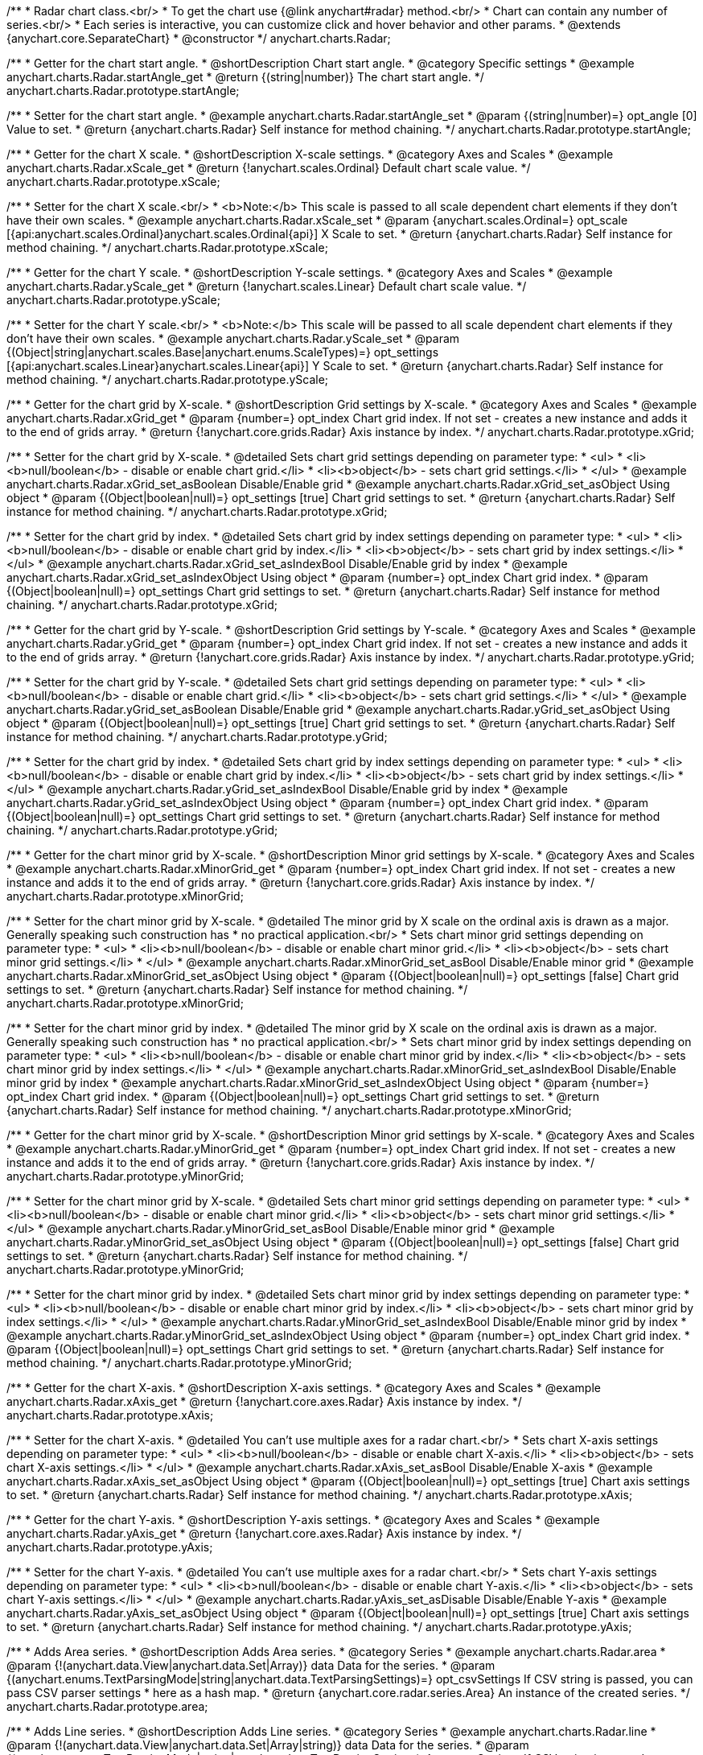 /**
 * Radar chart class.<br/>
 * To get the chart use {@link anychart#radar} method.<br/>
 * Chart can contain any number of series.<br/>
 * Each series is interactive, you can customize click and hover behavior and other params.
 * @extends {anychart.core.SeparateChart}
 * @constructor
 */
anychart.charts.Radar;


//----------------------------------------------------------------------------------------------------------------------
//
//  anychart.charts.Radar.prototype.startAngle
//
//----------------------------------------------------------------------------------------------------------------------

/**
 * Getter for the chart start angle.
 * @shortDescription Chart start angle.
 * @category Specific settings
 * @example anychart.charts.Radar.startAngle_get
 * @return {(string|number)} The chart start angle.
 */
anychart.charts.Radar.prototype.startAngle;

/**
 * Setter for the chart start angle.
 * @example anychart.charts.Radar.startAngle_set
 * @param {(string|number)=} opt_angle [0] Value to set.
 * @return {anychart.charts.Radar} Self instance for method chaining.
 */
anychart.charts.Radar.prototype.startAngle;


//----------------------------------------------------------------------------------------------------------------------
//
//  anychart.charts.Radar.prototype.xScale
//
//----------------------------------------------------------------------------------------------------------------------

/**
 * Getter for the chart X scale.
 * @shortDescription X-scale settings.
 * @category Axes and Scales
 * @example anychart.charts.Radar.xScale_get
 * @return {!anychart.scales.Ordinal} Default chart scale value.
 */
anychart.charts.Radar.prototype.xScale;

/**
 * Setter for the chart X scale.<br/>
 * <b>Note:</b> This scale is passed to all scale dependent chart elements if they don't have their own scales.
 * @example anychart.charts.Radar.xScale_set
 * @param {anychart.scales.Ordinal=} opt_scale [{api:anychart.scales.Ordinal}anychart.scales.Ordinal{api}] X Scale to set.
 * @return {anychart.charts.Radar} Self instance for method chaining.
 */
anychart.charts.Radar.prototype.xScale;


//----------------------------------------------------------------------------------------------------------------------
//
//  anychart.charts.Radar.prototype.yScale
//
//----------------------------------------------------------------------------------------------------------------------

/**
 * Getter for the chart Y scale.
 * @shortDescription Y-scale settings.
 * @category Axes and Scales
 * @example anychart.charts.Radar.yScale_get
 * @return {!anychart.scales.Linear} Default chart scale value.
 */
anychart.charts.Radar.prototype.yScale;

/**
 * Setter for the chart Y scale.<br/>
 * <b>Note:</b> This scale will be passed to all scale dependent chart elements if they don't have their own scales.
 * @example anychart.charts.Radar.yScale_set
 * @param {(Object|string|anychart.scales.Base|anychart.enums.ScaleTypes)=} opt_settings [{api:anychart.scales.Linear}anychart.scales.Linear{api}] Y Scale to set.
 * @return {anychart.charts.Radar} Self instance for method chaining.
 */
anychart.charts.Radar.prototype.yScale;


//----------------------------------------------------------------------------------------------------------------------
//
//  anychart.charts.Radar.prototype.xGrid
//
//----------------------------------------------------------------------------------------------------------------------

/**
 * Getter for the chart grid by X-scale.
 * @shortDescription Grid settings by X-scale.
 * @category Axes and Scales
 * @example anychart.charts.Radar.xGrid_get
 * @param {number=} opt_index Chart grid index. If not set - creates a new instance and adds it to the end of grids array.
 * @return {!anychart.core.grids.Radar} Axis instance by index.
 */
anychart.charts.Radar.prototype.xGrid;

/**
 * Setter for the chart grid by X-scale.
 * @detailed Sets chart grid settings depending on parameter type:
 * <ul>
 *   <li><b>null/boolean</b> - disable or enable chart grid.</li>
 *   <li><b>object</b> - sets chart grid settings.</li>
 * </ul>
 * @example anychart.charts.Radar.xGrid_set_asBoolean Disable/Enable grid
 * @example anychart.charts.Radar.xGrid_set_asObject Using object
 * @param {(Object|boolean|null)=} opt_settings [true] Chart grid settings to set.
 * @return {anychart.charts.Radar} Self instance for method chaining.
 */
anychart.charts.Radar.prototype.xGrid;

/**
 * Setter for the chart grid by index.
 * @detailed Sets chart grid by index settings depending on parameter type:
 * <ul>
 *   <li><b>null/boolean</b> - disable or enable chart grid by index.</li>
 *   <li><b>object</b> - sets chart grid by index settings.</li>
 * </ul>
 * @example anychart.charts.Radar.xGrid_set_asIndexBool Disable/Enable grid by index
 * @example anychart.charts.Radar.xGrid_set_asIndexObject Using object
 * @param {number=} opt_index Chart grid index.
 * @param {(Object|boolean|null)=} opt_settings Chart grid settings to set.
 * @return {anychart.charts.Radar} Self instance for method chaining.
 */
anychart.charts.Radar.prototype.xGrid;

//----------------------------------------------------------------------------------------------------------------------
//
//  anychart.charts.Radar.prototype.yGrid
//
//----------------------------------------------------------------------------------------------------------------------

/**
 * Getter for the chart grid by Y-scale.
 * @shortDescription Grid settings by Y-scale.
 * @category Axes and Scales
 * @example anychart.charts.Radar.yGrid_get
 * @param {number=} opt_index Chart grid index. If not set - creates a new instance and adds it to the end of grids array.
 * @return {!anychart.core.grids.Radar} Axis instance by index.
 */
anychart.charts.Radar.prototype.yGrid;

/**
 * Setter for the chart grid by Y-scale.
 * @detailed Sets chart grid settings depending on parameter type:
 * <ul>
 *   <li><b>null/boolean</b> - disable or enable chart grid.</li>
 *   <li><b>object</b> - sets chart grid settings.</li>
 * </ul>
 * @example anychart.charts.Radar.yGrid_set_asBoolean Disable/Enable grid
 * @example anychart.charts.Radar.yGrid_set_asObject Using object
 * @param {(Object|boolean|null)=} opt_settings [true] Chart grid settings to set.
 * @return {anychart.charts.Radar} Self instance for method chaining.
 */
anychart.charts.Radar.prototype.yGrid;

/**
 * Setter for the chart grid by index.
 * @detailed Sets chart grid by index settings depending on parameter type:
 * <ul>
 *   <li><b>null/boolean</b> - disable or enable chart grid by index.</li>
 *   <li><b>object</b> - sets chart grid by index settings.</li>
 * </ul>
 * @example anychart.charts.Radar.yGrid_set_asIndexBool Disable/Enable grid by index
 * @example anychart.charts.Radar.yGrid_set_asIndexObject Using object
 * @param {number=} opt_index Chart grid index.
 * @param {(Object|boolean|null)=} opt_settings Chart grid settings to set.
 * @return {anychart.charts.Radar} Self instance for method chaining.
 */
anychart.charts.Radar.prototype.yGrid;


//----------------------------------------------------------------------------------------------------------------------
//
//  anychart.charts.Radar.prototype.xMinorGrid
//
//----------------------------------------------------------------------------------------------------------------------

/**
 * Getter for the chart minor grid by X-scale.
 * @shortDescription Minor grid settings by X-scale.
 * @category Axes and Scales
 * @example anychart.charts.Radar.xMinorGrid_get
 * @param {number=} opt_index Chart grid index. If not set - creates a new instance and adds it to the end of grids array.
 * @return {!anychart.core.grids.Radar} Axis instance by index.
 */
anychart.charts.Radar.prototype.xMinorGrid;

/**
 * Setter for the chart minor grid by X-scale.
 * @detailed The minor grid by X scale on the ordinal axis is drawn as a major. Generally speaking such construction has
 * no practical application.<br/>
 * Sets chart minor grid settings depending on parameter type:
 * <ul>
 *   <li><b>null/boolean</b> - disable or enable chart minor grid.</li>
 *   <li><b>object</b> - sets chart minor grid settings.</li>
 * </ul>
 * @example anychart.charts.Radar.xMinorGrid_set_asBool Disable/Enable minor grid
 * @example anychart.charts.Radar.xMinorGrid_set_asObject Using object
 * @param {(Object|boolean|null)=} opt_settings [false] Chart grid settings to set.
 * @return {anychart.charts.Radar} Self instance for method chaining.
 */
anychart.charts.Radar.prototype.xMinorGrid;

/**
 * Setter for the chart minor grid by index.
 * @detailed The minor grid by X scale on the ordinal axis is drawn as a major. Generally speaking such construction has
 * no practical application.<br/>
 * Sets chart minor grid by index settings depending on parameter type:
 * <ul>
 *   <li><b>null/boolean</b> - disable or enable chart minor grid by index.</li>
 *   <li><b>object</b> - sets chart minor grid by index settings.</li>
 * </ul>
 * @example anychart.charts.Radar.xMinorGrid_set_asIndexBool Disable/Enable minor grid by index
 * @example anychart.charts.Radar.xMinorGrid_set_asIndexObject Using object
 * @param {number=} opt_index Chart grid index.
 * @param {(Object|boolean|null)=} opt_settings Chart grid settings to set.
 * @return {anychart.charts.Radar} Self instance for method chaining.
 */
anychart.charts.Radar.prototype.xMinorGrid;

//----------------------------------------------------------------------------------------------------------------------
//
//  anychart.charts.Radar.prototype.yMinorGrid
//
//----------------------------------------------------------------------------------------------------------------------

/**
 * Getter for the chart minor grid by X-scale.
 * @shortDescription Minor grid settings by X-scale.
 * @category Axes and Scales
 * @example anychart.charts.Radar.yMinorGrid_get
 * @param {number=} opt_index Chart grid index. If not set - creates a new instance and adds it to the end of grids array.
 * @return {!anychart.core.grids.Radar} Axis instance by index.
 */
anychart.charts.Radar.prototype.yMinorGrid;

/**
 * Setter for the chart minor grid by X-scale.
 * @detailed Sets chart minor grid settings depending on parameter type:
 * <ul>
 *   <li><b>null/boolean</b> - disable or enable chart minor grid.</li>
 *   <li><b>object</b> - sets chart minor grid settings.</li>
 * </ul>
 * @example anychart.charts.Radar.yMinorGrid_set_asBool Disable/Enable minor grid
 * @example anychart.charts.Radar.yMinorGrid_set_asObject Using object
 * @param {(Object|boolean|null)=} opt_settings [false] Chart grid settings to set.
 * @return {anychart.charts.Radar} Self instance for method chaining.
 */
anychart.charts.Radar.prototype.yMinorGrid;

/**
 * Setter for the chart minor grid by index.
 * @detailed Sets chart minor grid by index settings depending on parameter type:
 * <ul>
 *   <li><b>null/boolean</b> - disable or enable chart minor grid by index.</li>
 *   <li><b>object</b> - sets chart minor grid by index settings.</li>
 * </ul>
 * @example anychart.charts.Radar.yMinorGrid_set_asIndexBool Disable/Enable minor grid by index
 * @example anychart.charts.Radar.yMinorGrid_set_asIndexObject Using object
 * @param {number=} opt_index Chart grid index.
 * @param {(Object|boolean|null)=} opt_settings Chart grid settings to set.
 * @return {anychart.charts.Radar} Self instance for method chaining.
 */
anychart.charts.Radar.prototype.yMinorGrid;


//----------------------------------------------------------------------------------------------------------------------
//
//  anychart.charts.Radar.prototype.xAxis
//
//----------------------------------------------------------------------------------------------------------------------

/**
 * Getter for the chart X-axis.
 * @shortDescription X-axis settings.
 * @category Axes and Scales
 * @example anychart.charts.Radar.xAxis_get
 * @return {!anychart.core.axes.Radar} Axis instance by index.
 */
anychart.charts.Radar.prototype.xAxis;

/**
 * Setter for the chart X-axis.
 * @detailed You can't use multiple axes for a radar chart.<br/>
 * Sets chart X-axis settings depending on parameter type:
 * <ul>
 *   <li><b>null/boolean</b> - disable or enable chart X-axis.</li>
 *   <li><b>object</b> - sets chart X-axis settings.</li>
 * </ul>
 * @example anychart.charts.Radar.xAxis_set_asBool Disable/Enable X-axis
 * @example anychart.charts.Radar.xAxis_set_asObject Using object
 * @param {(Object|boolean|null)=} opt_settings [true] Chart axis settings to set.
 * @return {anychart.charts.Radar} Self instance for method chaining.
 */
anychart.charts.Radar.prototype.xAxis;


//----------------------------------------------------------------------------------------------------------------------
//
//  anychart.charts.Radar.prototype.yAxis
//
//----------------------------------------------------------------------------------------------------------------------

/**
 * Getter for the chart Y-axis.
 * @shortDescription Y-axis settings.
 * @category Axes and Scales
 * @example anychart.charts.Radar.yAxis_get
 * @return {!anychart.core.axes.Radar} Axis instance by index.
 */
anychart.charts.Radar.prototype.yAxis;

/**
 * Setter for the chart Y-axis.
 * @detailed You can't use multiple axes for a radar chart.<br/>
 * Sets chart Y-axis settings depending on parameter type:
 * <ul>
 *   <li><b>null/boolean</b> - disable or enable chart Y-axis.</li>
 *   <li><b>object</b> - sets chart Y-axis settings.</li>
 * </ul>
 * @example anychart.charts.Radar.yAxis_set_asDisable Disable/Enable Y-axis
 * @example anychart.charts.Radar.yAxis_set_asObject Using object
 * @param {(Object|boolean|null)=} opt_settings [true] Chart axis settings to set.
 * @return {anychart.charts.Radar} Self instance for method chaining.
 */
anychart.charts.Radar.prototype.yAxis;


//----------------------------------------------------------------------------------------------------------------------
//
//  anychart.charts.Radar.prototype.area
//
//----------------------------------------------------------------------------------------------------------------------

/**
 * Adds Area series.
 * @shortDescription Adds Area series.
 * @category Series
 * @example anychart.charts.Radar.area
 * @param {!(anychart.data.View|anychart.data.Set|Array)} data Data for the series.
 * @param {(anychart.enums.TextParsingMode|string|anychart.data.TextParsingSettings)=} opt_csvSettings If CSV string is passed, you can pass CSV parser settings
 *    here as a hash map.
 * @return {anychart.core.radar.series.Area} An instance of the created series.
 */
anychart.charts.Radar.prototype.area;


//----------------------------------------------------------------------------------------------------------------------
//
//  anychart.charts.Radar.prototype.line
//
//----------------------------------------------------------------------------------------------------------------------

/**
 * Adds Line series.
 * @shortDescription Adds Line series.
 * @category Series
 * @example anychart.charts.Radar.line
 * @param {!(anychart.data.View|anychart.data.Set|Array|string)} data Data for the series.
 * @param {(anychart.enums.TextParsingMode|string|anychart.data.TextParsingSettings)=} opt_csvSettings If CSV string is passed, you can pass CSV parser settings
 *    here as a hash map.
 * @return {anychart.core.radar.series.Line} An instance of the created series.
 */
anychart.charts.Radar.prototype.line;


//----------------------------------------------------------------------------------------------------------------------
//
//  anychart.charts.Radar.prototype.marker
//
//----------------------------------------------------------------------------------------------------------------------

/**
 * Adds Marker series.
 * @shortDescription Adds Marker series.
 * @category Series
 * @example anychart.charts.Radar.marker
 * @param {!(anychart.data.View|anychart.data.Set|Array|string)} data Data for the series.
 * @param {(anychart.enums.TextParsingMode|string|anychart.data.TextParsingSettings)=} opt_csvSettings If CSV string is passed, you can pass CSV parser settings
 *    here as a hash map.
 * @return {anychart.core.radar.series.Marker} An instance of the created series.
 */
anychart.charts.Radar.prototype.marker;


//----------------------------------------------------------------------------------------------------------------------
//
//  anychart.charts.Radar.prototype.getSeries
//
//----------------------------------------------------------------------------------------------------------------------

/**
 * Getter for the series by its id.
 * @shortDescription Gets series by index.
 * @category Series
 * @example anychart.charts.Radar.getSeries
 * @param {number|string} id Id of the series.
 * @return {anychart.core.radar.series.Base} An instance of the created series.
 */
anychart.charts.Radar.prototype.getSeries;


//----------------------------------------------------------------------------------------------------------------------
//
//  anychart.charts.Radar.prototype.palette
//
//----------------------------------------------------------------------------------------------------------------------

/**
 * Getter for series colors palette.
 * @shortDescription Palette settings.
 * @category Chart Coloring
 * @example anychart.charts.Radar.palette_get
 * @return {!(anychart.palettes.RangeColors|anychart.palettes.DistinctColors)} Series colors palette.
 */
anychart.charts.Radar.prototype.palette;

/**
 * Setter for series colors palette.<br/>
 * <b>Note</b>: You can use predefined palettes from {@link anychart.palettes}.
 * @example anychart.charts.Radar.palette_set Using array of the colors
 * @example anychart.charts.Radar.palette_set_asFromTheme Using palette from theme
 * @param {(anychart.palettes.RangeColors|anychart.palettes.DistinctColors|Object|Array.<string>)=} opt_settings Palette to set.
 * @return {anychart.charts.Radar} Self instance for method chaining.
 */
anychart.charts.Radar.prototype.palette;


//----------------------------------------------------------------------------------------------------------------------
//
//  anychart.charts.Radar.prototype.markerPalette
//
//----------------------------------------------------------------------------------------------------------------------

/**
 * Getter for markers palette settings.
 * @shortDescription Marker palette settings.
 * @category Chart Coloring
 * @example anychart.charts.Radar.markerPalette_get
 * @return {!anychart.palettes.Markers} Markers palette.
 */
anychart.charts.Radar.prototype.markerPalette;

/**
 * Setter for markers palette settings.
 * @example anychart.charts.Radar.markerPalette_set
 * @param {(anychart.palettes.Markers|Object|Array.<anychart.enums.MarkerType|string>)=} opt_settings Marker palette to set.
 * @return {anychart.charts.Radar} Self instance for method chaining.
 */
anychart.charts.Radar.prototype.markerPalette;


//----------------------------------------------------------------------------------------------------------------------
//
//  anychart.charts.Radar.prototype.getType
//
//----------------------------------------------------------------------------------------------------------------------

/**
 * Returns chart type.
 * @shortDescription Definition of the chart type.
 * @category Specific settings
 * @example anychart.charts.Radar.getType
 * @return {string} The chart type.
 */
anychart.charts.Radar.prototype.getType;


//----------------------------------------------------------------------------------------------------------------------
//
//  anychart.charts.Radar.prototype.defaultSeriesType
//
//----------------------------------------------------------------------------------------------------------------------

/**
 * Getter for the default radar series type.
 * @shortDescription Default series type.
 * @category Specific Series Settings
 * @example anychart.charts.Radar.defaultSeriesType_get
 * @return {anychart.enums.RadarSeriesType|string} Default series type.
 * @since 7.8.0
 */
anychart.charts.Radar.prototype.defaultSeriesType;

/**
 * Setter for the radar default series type.
 * @detailed Setting the default type using this method affects only series created using addSeries() method after the default is set.
 * All series created prior to that do not change the type.
 * @example anychart.charts.Radar.defaultSeriesType_set
 * @param {(anychart.enums.RadarSeriesType|string)=} opt_type Default series type.
 * @return {anychart.charts.Radar} Self instance for method chaining.
 * @since 7.8.0
 */
anychart.charts.Radar.prototype.defaultSeriesType;


//----------------------------------------------------------------------------------------------------------------------
//
//  anychart.charts.Radar.prototype.addSeries
//
//----------------------------------------------------------------------------------------------------------------------

/**
 * Add series to the chart.
 * @category Specific Series Settings
 * @example anychart.charts.Radar.addSeries
 * @param {...(anychart.data.View|anychart.data.Set|Array)} var_args Chart series data.
 * @return {Array.<anychart.core.radar.series.Base>} Array of created series.
 * @since 7.8.0
 */
anychart.charts.Radar.prototype.addSeries;


//----------------------------------------------------------------------------------------------------------------------
//
//  anychart.charts.Radar.prototype.getSeriesAt
//
//----------------------------------------------------------------------------------------------------------------------

/**
 * Gets the series by its index.
 * @category Specific Series Settings
 * @example anychart.charts.Radar.getSeriesAt
 * @param {number} index Index of the series.
 * @return {?anychart.core.radar.series.Base} An instance of the created series.
 * @since 7.8.0
 */
anychart.charts.Radar.prototype.getSeriesAt;


//----------------------------------------------------------------------------------------------------------------------
//
//  anychart.charts.Radar.prototype.getSeriesCount
//
//----------------------------------------------------------------------------------------------------------------------

/**
 * Returns series count.
 * @category Specific Series Settings
 * @example anychart.charts.Radar.getSeriesCount
 * @return {number} Number of series.
 * @since 7.8.0
 */
anychart.charts.Radar.prototype.getSeriesCount;


//----------------------------------------------------------------------------------------------------------------------
//
//  anychart.charts.Radar.prototype.removeSeries
//
//----------------------------------------------------------------------------------------------------------------------

/**
 * Removes one of series from chart by its id.
 * @category Specific Series Settings
 * @example anychart.charts.Radar.removeSeries
 * @param {number|string} id Series id.
 * @return {anychart.charts.Radar} Self instance for method chaining.
 * @since 7.8.0
 */
anychart.charts.Radar.prototype.removeSeries;


//----------------------------------------------------------------------------------------------------------------------
//
//  anychart.charts.Radar.prototype.removeSeriesAt
//
//----------------------------------------------------------------------------------------------------------------------

/**
 * Removes one of series from chart by its index.
 * @category Specific Series Settings
 * @example anychart.charts.Radar.removeSeriesAt
 * @param {number} index Series index.
 * @return {anychart.charts.Radar} Self instance for method chaining.
 * @since 7.8.0
 */
anychart.charts.Radar.prototype.removeSeriesAt;


//----------------------------------------------------------------------------------------------------------------------
//
//  anychart.charts.Radar.prototype.removeAllSeries
//
//----------------------------------------------------------------------------------------------------------------------

/**
 * Removes all series from chart.
 * @category Specific Series Settings
 * @example anychart.charts.Radar.removeAllSeries
 * @return {anychart.charts.Radar} Self instance for method chaining.
 * @since 7.8.0
 */
anychart.charts.Radar.prototype.removeAllSeries;

//----------------------------------------------------------------------------------------------------------------------
//
//  anychart.charts.Radar.prototype.getPlotBounds
//
//----------------------------------------------------------------------------------------------------------------------

/**
 * Getter for the data bounds of the plot.<br/>
 * <b>Note:</b> Works only after {@link anychart.charts.Radar#draw} is called.
 * @category Size and Position
 * @example anychart.charts.Radar.getPlotBounds
 * @return {anychart.math.Rect} Data bounds of the chart.
 * @since 7.8.0
 */
anychart.charts.Radar.prototype.getPlotBounds;

//----------------------------------------------------------------------------------------------------------------------
//
//  anychart.core.ChartWithSeries.prototype.hatchFillPalette
//
//----------------------------------------------------------------------------------------------------------------------

/**
 * Getter for hatch fill palette settings.
 * @shortDescription Hatch fill palette settings.
 * @category Chart Coloring
 * @example anychart.charts.Radar.hatchFillPalette_get
 * @return {anychart.palettes.HatchFills} Hatch fill palette settings.
 * @since 7.8.0
 */
anychart.charts.Radar.prototype.hatchFillPalette;

/**
 * Setter for hatch fill palette settings.
 * @example anychart.charts.Radar.hatchFillPalette_set
 * @param {(Array.<anychart.graphics.vector.HatchFill.HatchFillType>|Object|anychart.palettes.HatchFills)=} opt_settings Hatch fill palette settings to set.
 * @return {anychart.charts.Radar} Self instance for method chaining.
 * @since 7.8.0
 */
anychart.charts.Radar.prototype.hatchFillPalette;

//----------------------------------------------------------------------------------------------------------------------
//
//  anychart.charts.Radar.prototype.labels
//
//----------------------------------------------------------------------------------------------------------------------

/**
 * Getter for series data labels.
 * @shortDescription Labels settings.
 * @category Point Elements
 * @example anychart.charts.Radar.labels_get
 * @return {anychart.core.ui.LabelsFactory} Labels instance.
 * @since 7.13.1
 */
anychart.charts.Radar.prototype.labels;

/**
 * Setter for series data labels.
 * @detailed Sets chart labels settings depending on parameter type:
 * <ul>
 *   <li><b>null/boolean</b> - disable or enable chart labels.</li>
 *   <li><b>object</b> - sets chart labels settings.</li>
 * </ul>
 * @example anychart.charts.Radar.labels_set_asBool Enable/Disable chart labels
 * @example anychart.charts.Radar.labels_set_asObj Using object
 * @param {(Object|boolean|null)=} opt_settings Series data labels settings.
 * @return {anychart.charts.Radar} Self instance for method chaining.
 * @since 7.13.1
 */
anychart.charts.Radar.prototype.labels;

//----------------------------------------------------------------------------------------------------------------------
//
//  anychart.charts.Radar.prototype.innerRadius
//
//----------------------------------------------------------------------------------------------------------------------

/**
 * Getter for the inner radius.
 * @shortDescription Radar inner radius.
 * @category Size and Position
 * @listing See listing
 * var innerRadius =  chart.innerRadius();
 * @return {number|string} Inner radius.
 * @since 7.13.1
 */
anychart.charts.Radar.prototype.innerRadius;

/**
 * Setter for the inner radius in pixels or percent of main radius.
 * @example anychart.charts.Radar.innerRadius
 * @param {(number|string)=} opt_radius Value to set.
 * @return {anychart.charts.Radar} Self instance for method chaining.
 * @since 7.13.1
 */
anychart.charts.Radar.prototype.innerRadius;

//----------------------------------------------------------------------------------------------------------------------
//
//  anychart.core.Radar.prototype.getXScales
//
//----------------------------------------------------------------------------------------------------------------------

/**
 * Returns chart X scales.
 * @category Axes and Scales
 * @return {Array} An array of all X scales (including axes, grids, and axis markers scales).
 * @since 7.14.0
 */
anychart.charts.Radar.prototype.getXScales;

//----------------------------------------------------------------------------------------------------------------------
//
//  anychart.charts.Radar.prototype.getYScales
//
//----------------------------------------------------------------------------------------------------------------------

/**
 * Returns chart Y scales.
 * @category Axes and Scales
 * @return {Array} An array of all Y scales (including axes, grids, and axis markers scales).
 * @since 7.14.0
 */
anychart.charts.Radar.prototype.getYScales;

//----------------------------------------------------------------------------------------------------------------------
//
//  anychart.charts.Radar.prototype.normal
//
//----------------------------------------------------------------------------------------------------------------------

/**
 * Getter for normal state settings.
 * @shortDescription Normal state settings.
 * @category Interactivity
 * @example anychart.charts.Radar.normal_get
 * @return {anychart.core.StateSettings} Normal state settings.
 * @since 8.0.0
 */
anychart.charts.Radar.prototype.normal;

/**
 * Setter for normal state settings.
 * @example anychart.charts.Radar.normal_set
 * @param {!Object=} opt_settings State settings to set.
 * @return {anychart.charts.Radar} Self instance for method chaining.
 * @since 8.0.0
 */
anychart.charts.Radar.prototype.normal;

//----------------------------------------------------------------------------------------------------------------------
//
//  anychart.charts.Radar.prototype.hovered
//
//----------------------------------------------------------------------------------------------------------------------

/**
 * Getter for hovered state settings.
 * @shortDescription Hovered state settings.
 * @category Interactivity
 * @example anychart.charts.Radar.hovered_get
 * @return {anychart.core.StateSettings} Hovered state settings
 * @since 8.0.0
 */
anychart.charts.Radar.prototype.hovered;

/**
 * Setter for hovered state settings.
 * @example anychart.charts.Radar.hovered_set
 * @param {!Object=} opt_settings State settings to set.
 * @return {anychart.charts.Radar} Self instance for method chaining.
 * @since 8.0.0
 */
anychart.charts.Radar.prototype.hovered;

//----------------------------------------------------------------------------------------------------------------------
//
//  anychart.charts.Cartesian.prototype.selected
//
//----------------------------------------------------------------------------------------------------------------------

/**
 * Getter for selected state settings.
 * @shortDescription Selected state settings.
 * @category Interactivity
 * @example anychart.charts.Radar.selected_get
 * @return {anychart.core.StateSettings} Selected state settings
 * @since 8.0.0
 */
anychart.charts.Radar.prototype.selected;

/**
 * Setter for selected state settings.
 * @example anychart.charts.Radar.selected_set
 * @param {!Object=} opt_settings State settings to set.
 * @return {anychart.charts.Radar} Self instance for method chaining.
 * @since 8.0.0
 */
anychart.charts.Radar.prototype.selected;

//----------------------------------------------------------------------------------------------------------------------
//
//  anychart.charts.Cartesian.prototype.minLabels
//
//----------------------------------------------------------------------------------------------------------------------

/**
 * Getter for minimum labels.
 * @shortDescription Minimum labels settings.
 * @category Point Elements
 * @example anychart.charts.Radar.minLabels_get
 * @return {anychart.core.ui.LabelsFactory} Labels instance.
 * @since 8.2.0
 */
anychart.charts.Radar.prototype.minLabels;

/**
 * Setter for minimum labels.
 * @detailed Sets chart labels settings depending on parameter type:
 * <ul>
 *   <li><b>null/boolean</b> - disable or enable minimum labels.</li>
 *   <li><b>object</b> - sets minimum labels settings.</li>
 * </ul>
 * @example anychart.charts.Radar.minLabels_set_asBool Enable/Disable minimum labels
 * @example anychart.charts.Radar.minLabels_set_asObj Using object
 * @param {(Object|boolean|null)=} opt_settings Minimum labels settings.
 * @return {anychart.charts.Radar} Self instance for method chaining.
 * @since 8.2.0
 */
anychart.charts.Radar.prototype.minLabels;

//----------------------------------------------------------------------------------------------------------------------
//
//  anychart.charts.Radar.prototype.maxLabels
//
//----------------------------------------------------------------------------------------------------------------------

/**
 * Getter for maximum labels.
 * @shortDescription Maximum labels settings.?
 * @category Point Elements?
 * @example anychart.charts.Radar.maxLabels_get
 * @return {anychart.core.ui.LabelsFactory} Labels instance.
 * @since 8.2.0
 */
anychart.charts.Radar.prototype.maxLabels;

/**
 * Setter for maximum labels.
 * @detailed Sets chart labels settings depending on parameter type:
 * <ul>
 *   <li><b>null/boolean</b> - disable or enable maximum labels.</li>
 *   <li><b>object</b> - sets maximum labels settings.</li>
 * </ul>
 * @example anychart.charts.Radar.maxLabels_set_asBool Enable/Disable maximum labels
 * @example anychart.charts.Radar.maxLabels_set_asObj Using object
 * @param {(Object|boolean|null)=} opt_settings Maximum labels settings.
 * @return {anychart.charts.Radar} Self instance for method chaining.
 * @since 8.2.0
 */
anychart.charts.Radar.prototype.maxLabels;

//----------------------------------------------------------------------------------------------------------------------
//
//  anychart.charts.Radar.prototype.data
//
//----------------------------------------------------------------------------------------------------------------------

/**
 * Getter for the chart data.
 * @shortDescription Data settings.
 * @category Data
 * @listing See listing
 * var chart = anychart.radar();
 * var data = chart.data();
 * @return {anychart.data.View} Data view.
 */
anychart.charts.Radar.prototype.data;

/**
 * Setter for the chart data.
 * @example anychart.charts.Radar.data_set_asArray Using array
 * @example anychart.charts.Radar.data_set_asTableData Using data settings
 * @param {(anychart.data.Set|anychart.data.DataSettings|Array)=} opt_data Data for the chart.
 * @return {anychart.charts.Radar} Self instance for method chaining.
 */
anychart.charts.Radar.prototype.data;

//----------------------------------------------------------------------------------------------------------------------
//
//  anychart.charts.Polar.prototype.baseline
//
//----------------------------------------------------------------------------------------------------------------------

/**
 * Getter for the chart baseline.
 * @shortDescription Set the baseline by the Y-Scale value.
 * @category Axes and Scales
 * @listing See listing
 * var chart = anychart.radar();
 * var baseline = chart.baseline();
 * @return {number} The baseline value by the Y-Scale.
 * @since 8.3.0
 */
anychart.charts.Radar.prototype.baseline;

/**
 * Setter for the chart baseline.<br/>
 * The baseline is the line relative to which the series with the negative or positive value is drawn and painted over.
 * @param {number=} opt_value Y-Scale value for the baseline.
 * @return {anychart.charts.Polar} Self instance for method chaining.
 * @since 8.3.0
 */
anychart.charts.Radar.prototype.baseline;

/** @inheritDoc */
anychart.charts.Radar.prototype.legend;

/** @inheritDoc */
anychart.charts.Radar.prototype.credits;

/** @inheritDoc */
anychart.charts.Radar.prototype.margin;

/** @inheritDoc */
anychart.charts.Radar.prototype.padding;

/** @inheritDoc */
anychart.charts.Radar.prototype.background;

/** @inheritDoc */
anychart.charts.Radar.prototype.title;

/** @inheritDoc */
anychart.charts.Radar.prototype.label;

/** @inheritDoc */
anychart.charts.Radar.prototype.tooltip;

/** @inheritDoc */
anychart.charts.Radar.prototype.animation;

/** @inheritDoc */
anychart.charts.Radar.prototype.draw;

/** @inheritDoc */
anychart.charts.Radar.prototype.toJson;

/** @inheritDoc */
anychart.charts.Radar.prototype.toXml;

/** @inheritDoc */
anychart.charts.Radar.prototype.interactivity;

/** @inheritDoc */
anychart.charts.Radar.prototype.bounds;

/** @inheritDoc */
anychart.charts.Radar.prototype.left;

/** @inheritDoc */
anychart.charts.Radar.prototype.right;

/** @inheritDoc */
anychart.charts.Radar.prototype.top;

/** @inheritDoc */
anychart.charts.Radar.prototype.bottom;

/** @inheritDoc */
anychart.charts.Radar.prototype.width;

/** @inheritDoc */
anychart.charts.Radar.prototype.height;

/** @inheritDoc */
anychart.charts.Radar.prototype.minWidth;

/** @inheritDoc */
anychart.charts.Radar.prototype.minHeight;

/** @inheritDoc */
anychart.charts.Radar.prototype.maxWidth;

/** @inheritDoc */
anychart.charts.Radar.prototype.maxHeight;

/** @inheritDoc */
anychart.charts.Radar.prototype.getPixelBounds;

/** @inheritDoc */
anychart.charts.Radar.prototype.container;

/** @inheritDoc */
anychart.charts.Radar.prototype.zIndex;

/**
 * @inheritDoc
 * @ignoreDoc
 */
anychart.charts.Radar.prototype.enabled;

/** @inheritDoc */
anychart.charts.Radar.prototype.saveAsPng;

/** @inheritDoc */
anychart.charts.Radar.prototype.saveAsJpg;

/** @inheritDoc */
anychart.charts.Radar.prototype.saveAsPdf;

/** @inheritDoc */
anychart.charts.Radar.prototype.saveAsSvg;

/** @inheritDoc */
anychart.charts.Radar.prototype.toSvg;

/** @inheritDoc */
anychart.charts.Radar.prototype.print;

/** @inheritDoc */
anychart.charts.Radar.prototype.listen;

/** @inheritDoc */
anychart.charts.Radar.prototype.listenOnce;

/** @inheritDoc */
anychart.charts.Radar.prototype.unlisten;

/** @inheritDoc */
anychart.charts.Radar.prototype.unlistenByKey;

/** @inheritDoc */
anychart.charts.Radar.prototype.removeAllListeners;

/** @inheritDoc */
anychart.charts.Radar.prototype.localToGlobal;

/** @inheritDoc */
anychart.charts.Radar.prototype.globalToLocal;

/** @inheritDoc */
anychart.charts.Radar.prototype.contextMenu;

/** @inheritDoc */
anychart.charts.Radar.prototype.getSelectedPoints;

/** @inheritDoc */
anychart.charts.Radar.prototype.toCsv;

/** @inheritDoc */
anychart.charts.Radar.prototype.saveAsXml;

/** @inheritDoc */
anychart.charts.Radar.prototype.saveAsJson;

/** @inheritDoc */
anychart.charts.Radar.prototype.saveAsCsv;

/** @inheritDoc */
anychart.charts.Radar.prototype.saveAsXlsx;

/** @inheritDoc */
anychart.charts.Radar.prototype.getStat;

/** @inheritDoc */
anychart.charts.Radar.prototype.startSelectMarquee;

/** @inheritDoc */
anychart.charts.Radar.prototype.selectMarqueeFill;

/** @inheritDoc */
anychart.charts.Radar.prototype.selectMarqueeStroke;

/** @inheritDoc */
anychart.charts.Radar.prototype.inMarquee;

/** @inheritDoc */
anychart.charts.Radar.prototype.cancelMarquee;

/** @inheritDoc */
anychart.charts.Radar.prototype.exports;

/** @inheritDoc */
anychart.charts.Radar.prototype.noData;

/** @inheritDoc */
anychart.charts.Radar.prototype.autoRedraw;

/**
 * @inheritDoc
 * @ignoreDoc
 */
anychart.charts.Radar.prototype.dispose;

/** @inheritDoc */
anychart.charts.Radar.prototype.fullScreen;

/** @inheritDoc */
anychart.charts.Radar.prototype.isFullScreenAvailable;

/** @inheritDoc */
anychart.charts.Radar.prototype.id;

/** @inheritDoc */
anychart.charts.Radar.prototype.a11y;

/** @inheritDoc */
anychart.charts.Radar.prototype.shareWithFacebook;

/** @inheritDoc */
anychart.charts.Radar.prototype.shareWithLinkedIn;

/** @inheritDoc */
anychart.charts.Radar.prototype.shareWithPinterest;

/** @inheritDoc */
anychart.charts.Radar.prototype.shareWithTwitter;